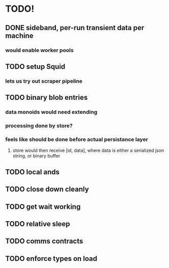 * TODO!

** DONE sideband, per-run transient data per machine

*** would enable worker pools

** TODO setup Squid

*** lets us try out scraper pipeline

** TODO binary blob entries

*** data monoids would need extending

*** processing done by store?

*** feels like should be done before actual persistance layer

**** store would then receive [id, data], where data is either a serialized json string, or binary buffer

** TODO local ands

** TODO close down cleanly

** TODO get wait working

** TODO relative sleep

** TODO comms contracts

** TODO enforce types on load
